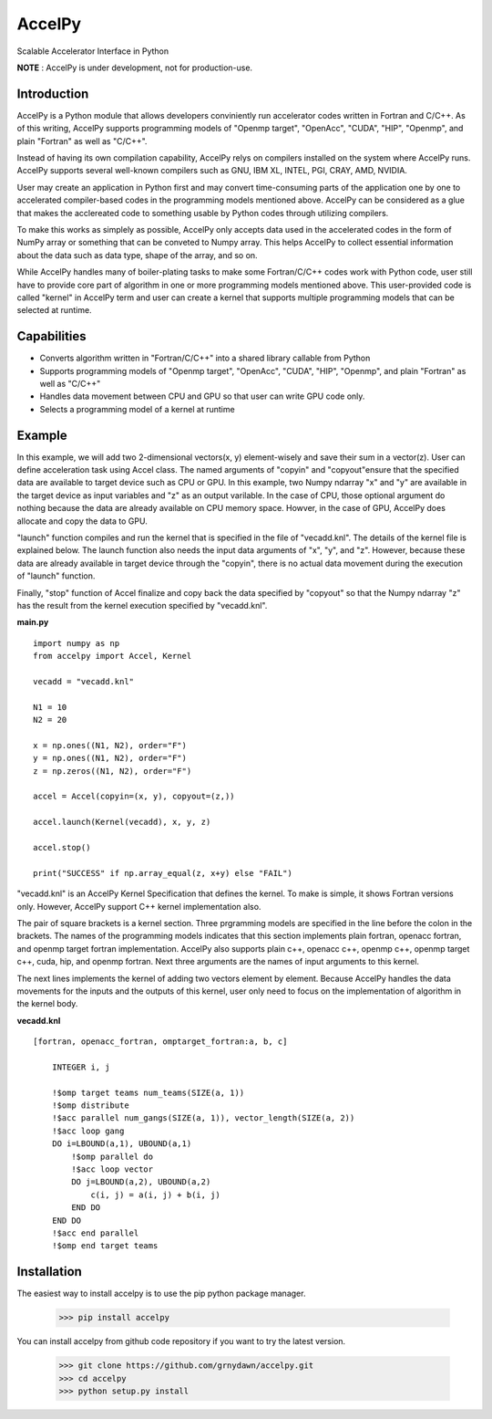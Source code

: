 
AccelPy
===================================

Scalable Accelerator Interface in Python

**NOTE** : AccelPy is under development, not for production-use.


Introduction
--------------

AccelPy is a Python module that allows developers conviniently run accelerator codes written in Fortran and C/C++. As of this writing, AccelPy supports programming models of "Openmp target", "OpenAcc", "CUDA", "HIP", "Openmp", and plain "Fortran" as well as "C/C++".

Instead of having its own compilation capability, AccelPy relys on compilers installed on the system where AccelPy runs. AccelPy supports several well-known compilers such as GNU, IBM XL, INTEL, PGI, CRAY, AMD, NVIDIA.

User may create an application in Python first and may convert time-consuming parts of the application one by one to accelerated compiler-based codes in the programming models mentioned above. AccelPy can be considered as a glue that makes the acclereated code to something usable by Python codes through utilizing compilers.

To make this works as simplely as possible, AccelPy only accepts data used in the accelerated codes in the form of NumPy array or something that can be conveted to Numpy array. This helps AccelPy to collect essential information about the data such as data type, shape of the array, and so on.

While AccelPy handles many of boiler-plating tasks to make some Fortran/C/C++ codes work with Python code, user still have to provide core part of algorithm in one or more programming models mentioned above. This user-provided code is called "kernel" in AccelPy term and user can create a kernel that supports multiple programming models that can be selected at runtime.


Capabilities
--------------

* Converts algorithm written in "Fortran/C/C++" into a shared library callable from Python
* Supports programming models of "Openmp target", "OpenAcc", "CUDA", "HIP", "Openmp", and plain "Fortran" as well as "C/C++"
* Handles data movement between CPU and GPU so that user can write GPU code only.
* Selects a programming model of a kernel at runtime


Example
--------------

In this example, we will add two 2-dimensional vectors(x, y) element-wisely and save their sum in a vector(z). User can define acceleration task using Accel class. The named arguments of "copyin" and "copyout"ensure that the specified data are available to target device such as CPU or GPU. In this example, two Numpy ndarray "x" and "y" are available in the target device as input variables and "z" as an output varilable. In the case of CPU, those optional argument do nothing because the data are already available on CPU memory space. Howver, in the case of GPU, AccelPy does allocate and copy the data to GPU.

"launch" function compiles and run the kernel that is specified in the file of "vecadd.knl". The details of the kernel file is explained below. The launch function also needs the input data arguments of "x", "y", and "z". However, because these data are already available in target device through the "copyin", there is no actual data movement during the execution of "launch" function.

Finally, "stop" function of Accel finalize and copy back the data specified by "copyout" so that the Numpy ndarray "z" has the result from the kernel execution specified by "vecadd.knl". 


**main.py**
::

    import numpy as np
    from accelpy import Accel, Kernel

    vecadd = "vecadd.knl"

    N1 = 10
    N2 = 20

    x = np.ones((N1, N2), order="F")
    y = np.ones((N1, N2), order="F")
    z = np.zeros((N1, N2), order="F")

    accel = Accel(copyin=(x, y), copyout=(z,))

    accel.launch(Kernel(vecadd), x, y, z)

    accel.stop()

    print("SUCCESS" if np.array_equal(z, x+y) else "FAIL")


"vecadd.knl" is an AccelPy Kernel Specification that defines the kernel. To make is simple, it shows Fortran versions only. However, AccelPy support C++ kernel implementation also.

The pair of square brackets is a kernel section. Three prgramming models are specified in the line before the colon in the brackets. The names of the programming models indicates that this section implements plain fortran, openacc fortran, and openmp target fortran implementation. AccelPy also supports plain c++, openacc c++, openmp c++, openmp target c++, cuda, hip, and openmp fortran. Next three arguments are the names of input arguments to this kernel.

The next lines implements the kernel of adding two vectors element by element. Because AccelPy handles the data movements for the inputs and the outputs of this kernel, user only need to focus on the implementation of algorithm in the kernel body.

**vecadd.knl**
::

    [fortran, openacc_fortran, omptarget_fortran:a, b, c]

        INTEGER i, j

        !$omp target teams num_teams(SIZE(a, 1))
        !$omp distribute
        !$acc parallel num_gangs(SIZE(a, 1)), vector_length(SIZE(a, 2))
        !$acc loop gang
        DO i=LBOUND(a,1), UBOUND(a,1)
            !$omp parallel do
            !$acc loop vector
            DO j=LBOUND(a,2), UBOUND(a,2)
                c(i, j) = a(i, j) + b(i, j)
            END DO
        END DO
        !$acc end parallel
        !$omp end target teams


Installation
----------------

The easiest way to install accelpy is to use the pip python package manager.

        >>> pip install accelpy

You can install accelpy from github code repository if you want to try the latest version.

        >>> git clone https://github.com/grnydawn/accelpy.git
        >>> cd accelpy
        >>> python setup.py install
